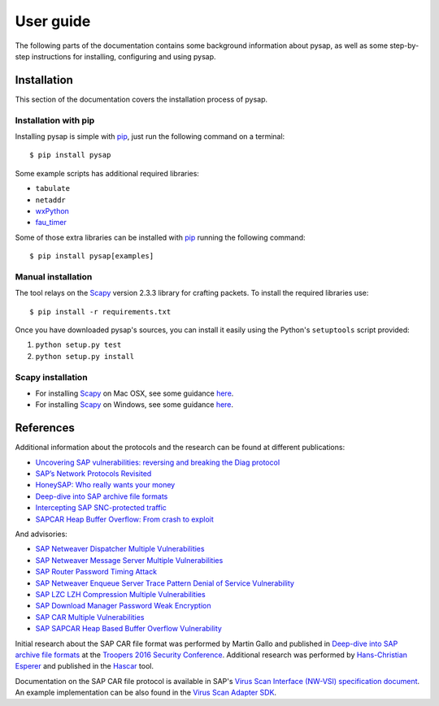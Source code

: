 .. User guide frontend

User guide
==========

The following parts of the documentation contains some background information about pysap, as well as some
step-by-step instructions for installing, configuring and using pysap.


.. _installation:

Installation
------------

This section of the documentation covers the installation process of pysap.


Installation with pip
~~~~~~~~~~~~~~~~~~~~~

Installing pysap is simple with `pip <https://pip.pypa.io/>`_, just run the
following command on a terminal::

    $ pip install pysap

Some example scripts has additional required libraries:

- ``tabulate``
- ``netaddr``
- `wxPython <https://www.wxpython.org/>`_
- `fau_timer <https://github.com/seecurity/mona-timing-lib>`_

Some of those extra libraries can be installed with `pip`_ running the following
command::

    $ pip install pysap[examples]


Manual installation
~~~~~~~~~~~~~~~~~~~

The tool relays on the `Scapy <http://www.secdev.org/projects/scapy/>`_ version 2.3.3
library for crafting packets. To install the required libraries use::

    $ pip install -r requirements.txt

Once you have downloaded pysap's sources, you can install it easily using
the Python's ``setuptools`` script provided:

1) ``python setup.py test``

2) ``python setup.py install``


Scapy installation
~~~~~~~~~~~~~~~~~~

- For installing `Scapy`_ on Mac OSX, see some guidance `here <http://scapy.readthedocs.io/en/latest/installation.html#mac-os-x>`_.

- For installing `Scapy`_ on Windows, see some guidance `here <https://scapy.readthedocs.io/en/latest/installation.html#windows>`_.


References
----------

Additional information about the protocols and the research can be found at different publications:

* `Uncovering SAP vulnerabilities: reversing and breaking the Diag protocol <https://www.coresecurity.com/corelabs-research/publications/uncovering-sap-vulnerabilities-reversing-and-breaking-diag-protocol-brucon2012>`_

* `SAP’s Network Protocols Revisited <https://www.coresecurity.com/corelabs-research/publications/sap-network-protocols-revisited>`_

* `HoneySAP: Who really wants your money <https://www.coresecurity.com/corelabs-research/publications/honeysap-who-really-wants-your-money>`_

* `Deep-dive into SAP archive file formats <https://www.coresecurity.com/corelabs-research/publications/deep-dive-sap-archive-file-formats>`_

* `Intercepting SAP SNC-protected traffic <https://www.coresecurity.com/publication/intercepting-sap-snc-protected-traffic>`_

* `SAPCAR Heap Buffer Overflow: From crash to exploit <https://www.coresecurity.com/blog/sapcar-heap-buffer-overflow-crash-exploit>`_

And advisories:

* `SAP Netweaver Dispatcher Multiple Vulnerabilities <https://www.coresecurity.com/content/sap-netweaver-dispatcher-multiple-vulnerabilities>`_

* `SAP Netweaver Message Server Multiple Vulnerabilities <https://www.coresecurity.com/content/SAP-netweaver-msg-srv-multiple-vulnerabilities>`_

* `SAP Router Password Timing Attack <https://www.coresecurity.com/advisories/sap-router-password-timing-attack>`_

* `SAP Netweaver Enqueue Server Trace Pattern Denial of Service Vulnerability <https://www.coresecurity.com/advisories/sap-netweaver-enqueue-server-trace-pattern-denial-service-vulnerability>`_

* `SAP LZC LZH Compression Multiple Vulnerabilities <https://www.coresecurity.com/advisories/sap-lzc-lzh-compression-multiple-vulnerabilities>`_

* `SAP Download Manager Password Weak Encryption <https://www.coresecurity.com/advisories/sap-download-manager-password-weak-encryption>`_

* `SAP CAR Multiple Vulnerabilities <https://www.coresecurity.com/advisories/sap-car-multiple-vulnerabilities>`_

* `SAP SAPCAR Heap Based Buffer Overflow Vulnerability <https://www.coresecurity.com/advisories/sap-sapcar-heap-based-buffer-overflow-vulnerability>`_

Initial research about the SAP CAR file format was performed by Martin Gallo and published in `Deep-dive into SAP archive file formats <https://www.coresecurity.com/corelabs-research/publications/deep-dive-sap-archive-file-formats>`_
at the `Troopers 2016 Security Conference <https://www.troopers.de/troopers16/agenda/>`_. Additional research was
performed by `Hans-Christian Esperer <https://github.com/hce>`_ and published in the
`Hascar <https://github.com/VirtualForgeGmbH/hascar>`_ tool.

Documentation on the SAP CAR file protocol is available in SAP's `Virus Scan Interface (NW-VSI) <ftp://ftp.sap.com/pub/icc/nw-vsi>`_
`specification document <ftp://ftp.sap.com/pub/icc/nw-vsi/VSA-Specification.pdf>`_. An example implementation can be
also found in the `Virus Scan Adapter SDK <ftp://ftp.sap.com/pub/icc/nw-vsi/VSA-SDK-2.0.zip>`_.
